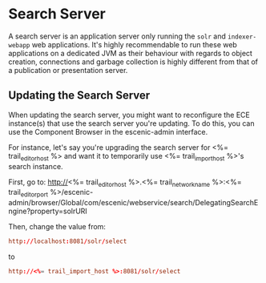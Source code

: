 * Search Server
A search server is an application server only running the ~solr~ and
~indexer-webapp~ web applications. It's highly recommendable to run
these web applications on a dedicated JVM as their behaviour with
regards to object creation, connections and garbage collection is
highly different from that of a publication or presentation server.

** Updating the Search Server

When updating the search server, you might want to reconfigure the
ECE instance(s) that use the search server you're updating. To do
this, you can use the Component Browser in the escenic-admin
interface.

For instance, let's say you're upgrading the search server for
<%= trail_editor_host %> and want it to temporarily use
<%= trail_import_host %>'s search instance.

First, go to:
http://<%= trail_editor_host %>.<%= trail_network_name %>:<%= trail_editor_port %>/escenic-admin/browser/Global/com/escenic/webservice/search/DelegatingSearchEngine?property=solrURI

Then, change the value from:
#+BEGIN_SRC conf
http://localhost:8081/solr/select	  
#+END_SRC

to

#+BEGIN_SRC conf
http://<%= trail_import_host %>:8081/solr/select	  
#+END_SRC
